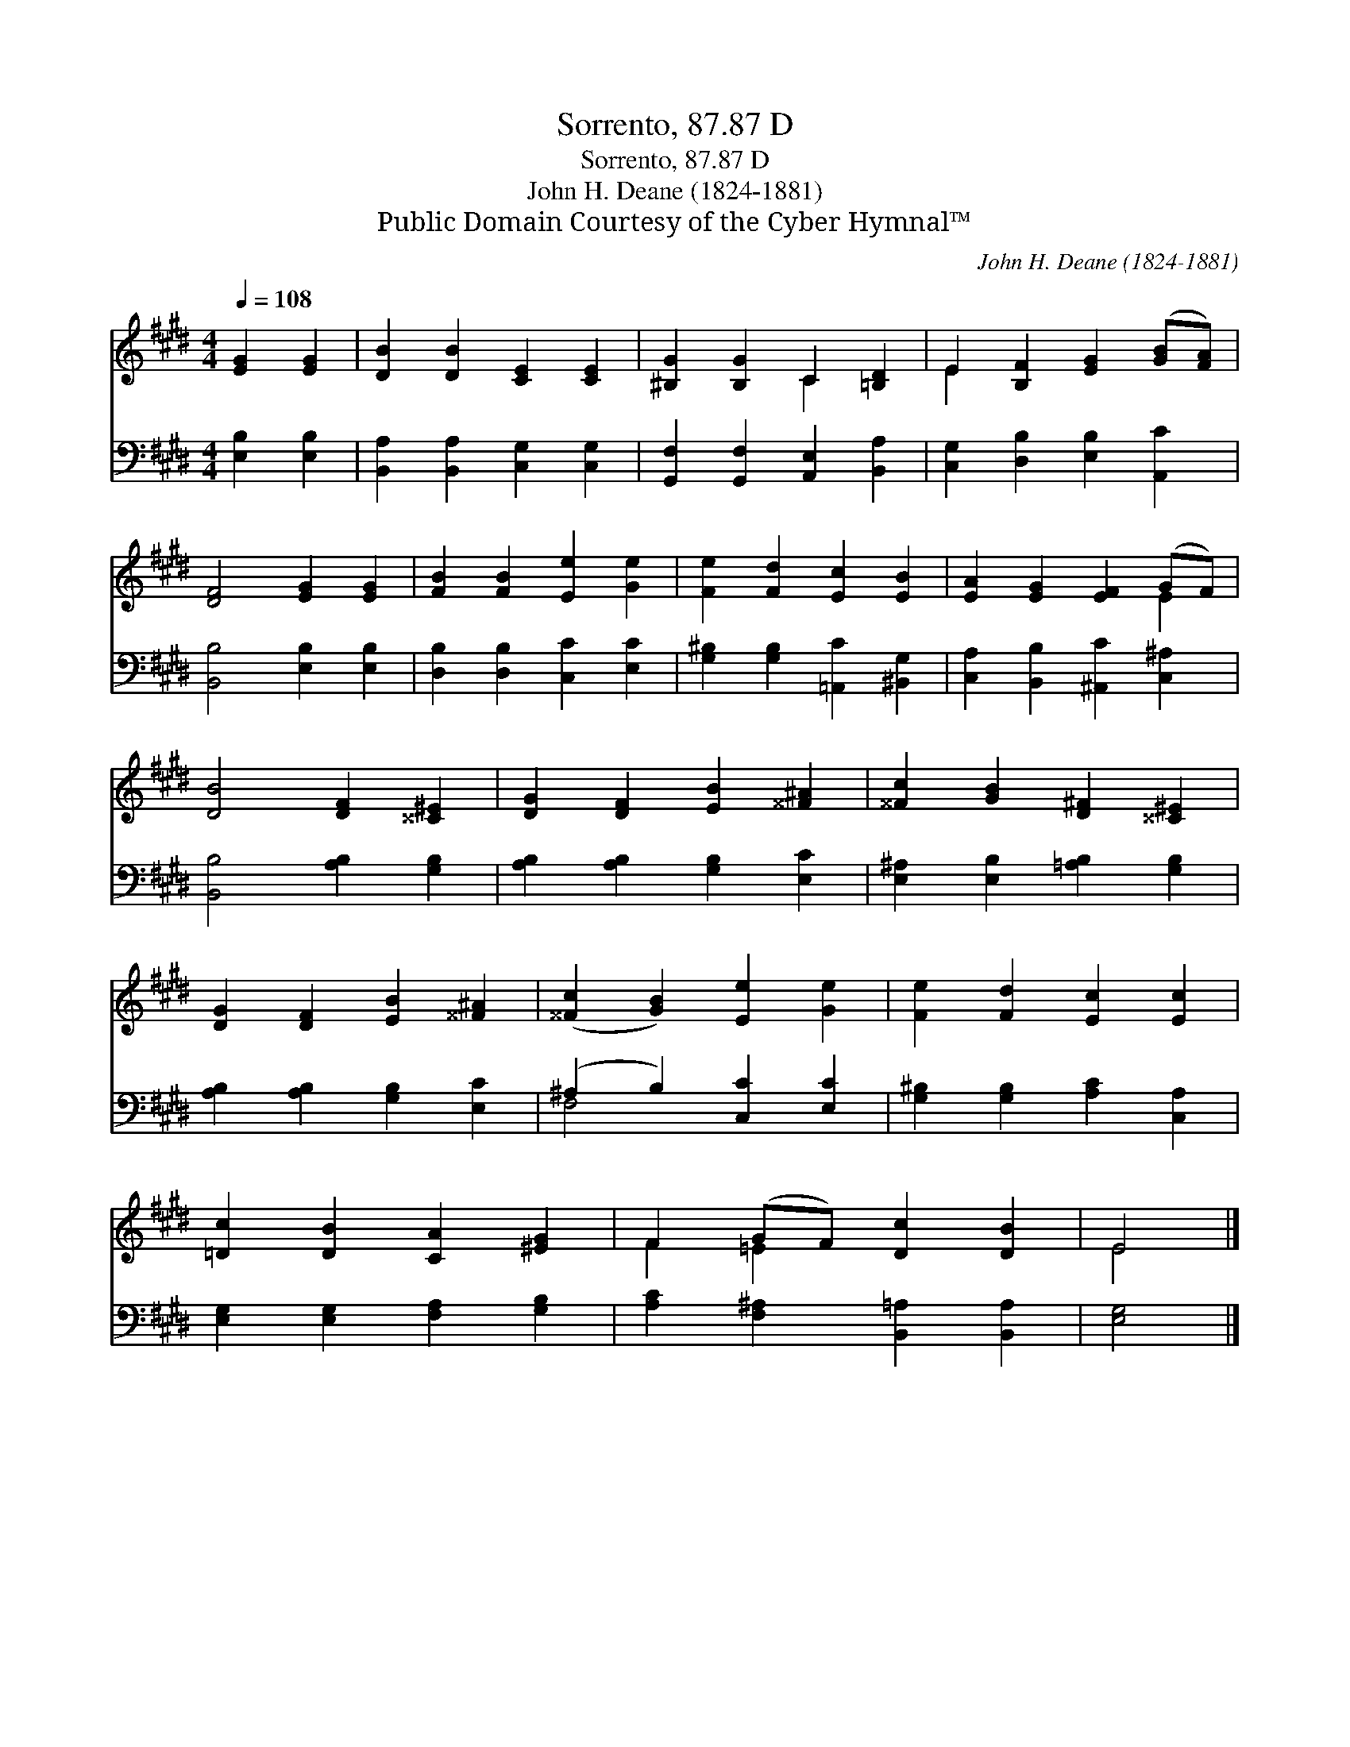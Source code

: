 X:1
T:Sorrento, 87.87 D
T:Sorrento, 87.87 D
T:John H. Deane (1824-1881)
T:Public Domain Courtesy of the Cyber Hymnal™
C:John H. Deane (1824-1881)
Z:Public Domain
Z:Courtesy of the Cyber Hymnal™
%%score ( 1 2 ) ( 3 4 )
L:1/8
Q:1/4=108
M:4/4
K:E
V:1 treble 
V:2 treble 
V:3 bass 
V:4 bass 
V:1
 [EG]2 [EG]2 | [DB]2 [DB]2 [CE]2 [CE]2 | [^B,G]2 [B,G]2 C2 [=B,D]2 | E2 [B,F]2 [EG]2 ([GB][FA]) | %4
 [DF]4 [EG]2 [EG]2 | [FB]2 [FB]2 [Ee]2 [Ge]2 | [Fe]2 [Fd]2 [Ec]2 [EB]2 | [EA]2 [EG]2 [EF]2 (GF) | %8
 [DB]4 [DF]2 [^^C^E]2 | [DG]2 [DF]2 [EB]2 [^^F^A]2 | [^^Fc]2 [GB]2 [D^F]2 [^^C^E]2 | %11
 [DG]2 [DF]2 [EB]2 [^^F^A]2 | ([^^Fc]2 [GB]2) [Ee]2 [Ge]2 | [Fe]2 [Fd]2 [Ec]2 [Ec]2 | %14
 [=Dc]2 [DB]2 [CA]2 [^EG]2 | F2 (GF) [Dc]2 [DB]2 | E4 |] %17
V:2
 x4 | x8 | x4 C2 x2 | E2 x6 | x8 | x8 | x8 | x6 E2 | x8 | x8 | x8 | x8 | x8 | x8 | x8 | F2 =E2 x4 | %16
 E4 |] %17
V:3
 [E,B,]2 [E,B,]2 | [B,,A,]2 [B,,A,]2 [C,G,]2 [C,G,]2 | [G,,F,]2 [G,,F,]2 [A,,E,]2 [B,,A,]2 | %3
 [C,G,]2 [D,B,]2 [E,B,]2 [A,,C]2 | [B,,B,]4 [E,B,]2 [E,B,]2 | [D,B,]2 [D,B,]2 [C,C]2 [E,C]2 | %6
 [G,^B,]2 [G,B,]2 [=A,,C]2 [^B,,G,]2 | [C,A,]2 [B,,B,]2 [^A,,C]2 [C,^A,]2 | %8
 [B,,B,]4 [A,B,]2 [G,B,]2 | [A,B,]2 [A,B,]2 [G,B,]2 [E,C]2 | [E,^A,]2 [E,B,]2 [=A,B,]2 [G,B,]2 | %11
 [A,B,]2 [A,B,]2 [G,B,]2 [E,C]2 | (^A,2 B,2) [C,C]2 [E,C]2 | [G,^B,]2 [G,B,]2 [A,C]2 [C,A,]2 | %14
 [E,G,]2 [E,G,]2 [F,A,]2 [G,B,]2 | [A,C]2 [F,^A,]2 [B,,=A,]2 [B,,A,]2 | [E,G,]4 |] %17
V:4
 x4 | x8 | x8 | x8 | x8 | x8 | x8 | x8 | x8 | x8 | x8 | x8 | F,4 x4 | x8 | x8 | x8 | x4 |] %17

